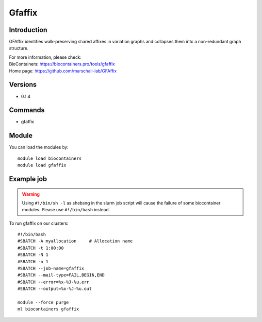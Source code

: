 .. _backbone-label:

Gfaffix
==============================

Introduction
~~~~~~~~
GFAffix identifies walk-preserving shared affixes in variation graphs and collapses them into a non-redundant graph structure.


| For more information, please check:
| BioContainers: https://biocontainers.pro/tools/gfaffix 
| Home page: https://github.com/marschall-lab/GFAffix

Versions
~~~~~~~~
- 0.1.4

Commands
~~~~~~~
- gfaffix

Module
~~~~~~~~
You can load the modules by::

    module load biocontainers
    module load gfaffix

Example job
~~~~~
.. warning::
    Using ``#!/bin/sh -l`` as shebang in the slurm job script will cause the failure of some biocontainer modules. Please use ``#!/bin/bash`` instead.

To run gfaffix on our clusters::

    #!/bin/bash
    #SBATCH -A myallocation     # Allocation name
    #SBATCH -t 1:00:00
    #SBATCH -N 1
    #SBATCH -n 1
    #SBATCH --job-name=gfaffix
    #SBATCH --mail-type=FAIL,BEGIN,END
    #SBATCH --error=%x-%J-%u.err
    #SBATCH --output=%x-%J-%u.out

    module --force purge
    ml biocontainers gfaffix
